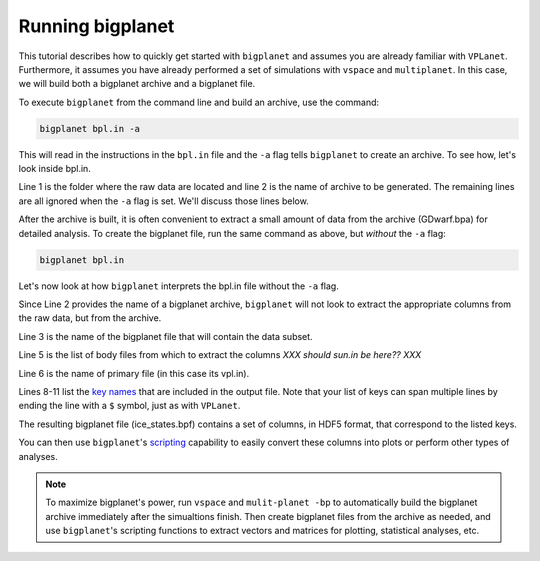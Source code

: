 Running bigplanet
=================

This tutorial describes how to quickly get started with ``bigplanet`` and assumes you
are already familiar with ``VPLanet``. Furthermore, it assumes you have already performed
a set of simulations with ``vspace`` and ``multiplanet``. In this case, we will build both a 
bigplanet archive and a bigplanet file.

To execute ``bigplanet`` from the command line and build an archive, use the command:

.. code-block:: bash
    
    bigplanet bpl.in -a 

This will read in the instructions in the ``bpl.in`` file and the ``-a`` flag tells
``bigplanet`` to create an archive. To see how, let's look inside bpl.in.

.. code-block:: bash
    :linenos:

    sDestFolder GDwarf
    sArchiveFile GDwarf.bpa
    sOutputFile ice_states.bpf

    saBodyFiles earth.in sun.in
    sPrimaryFile vpl.in

    saKeyInclude earth:Obliquity:forward earth:Instellation:final earth:IceBeltLand:final $
        earth:IceBeltSea:final earth:IceCapNorthLand:final earth:IceCapNorthSea:final $
        earth:IceCapSouthLand:final earth:IceCapSouthSea:final earth:IceFree:final $
        earth:Snowball:final

Line 1 is the folder where the raw data are located and line 2 is the name of archive  
to be generated. The remaining lines are all ignored when the ``-a`` flag is set. We'll discuss those lines 
below.

After the archive is built, it is often convenient to extract a small amount of data from the archive 
(GDwarf.bpa) for detailed analysis. To create the bigplanet file, run the 
same command as above, but *without* the ``-a`` flag:

.. code-block:: bash
    
    bigplanet bpl.in

Let's now look at how ``bigplanet`` interprets the bpl.in file without the ``-a`` flag.

Since Line 2 provides the name of a bigplanet archive, ``bigplanet`` will not look to
extract the appropriate columns from the raw data, but from the archive.

Line 3 is the name of the bigplanet file that will contain the data subset.

Line 5 is the list of body files from which to extract the columns *XXX should sun.in be here?? XXX*

Line 6 is the name of primary file (in this case its vpl.in).


Lines 8-11 list the `key names <Keys>`_ that are included in the output file. Note that your list of keys
can span multiple lines by ending the line with a ``$`` symbol, just as with ``VPLanet``.

The resulting bigplanet file (ice_states.bpf) contains a set of columns, in HDF5 format,
that correspond to the listed keys.

You can then use ``bigplanet``'s `scripting <Script>`_ capability to easily convert these 
columns into plots or perform other types of analyses.

.. note::

    To maximize bigplanet's power, run ``vspace`` and ``mulit-planet -bp`` to automatically
    build the bigplanet archive immediately after the simualtions finish.  Then create 
    bigplanet files from the archive as needed, and use ``bigplanet``'s scripting functions to 
    extract vectors and matrices for plotting, statistical analyses, etc.
